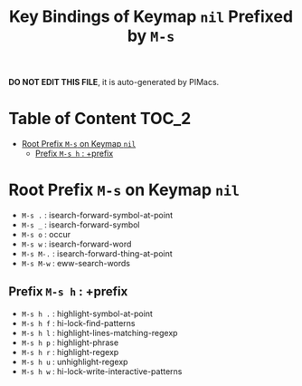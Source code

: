 #+title: Key Bindings of Keymap =nil= Prefixed by =M-s=

*DO NOT EDIT THIS FILE*, it is auto-generated by PIMacs.

* Table of Content :TOC_2:
- [[#root-prefix-m-s-on-keymap-nil][Root Prefix =M-s= on Keymap =nil=]]
  - [[#prefix-m-s-h--prefix][Prefix =M-s h= : +prefix]]

* Root Prefix =M-s= on Keymap =nil=
- =M-s .= : isearch-forward-symbol-at-point
- =M-s _= : isearch-forward-symbol
- =M-s o= : occur
- =M-s w= : isearch-forward-word
- =M-s M-.= : isearch-forward-thing-at-point
- =M-s M-w= : eww-search-words
** Prefix =M-s h= : +prefix
- =M-s h .= : highlight-symbol-at-point
- =M-s h f= : hi-lock-find-patterns
- =M-s h l= : highlight-lines-matching-regexp
- =M-s h p= : highlight-phrase
- =M-s h r= : highlight-regexp
- =M-s h u= : unhighlight-regexp
- =M-s h w= : hi-lock-write-interactive-patterns

